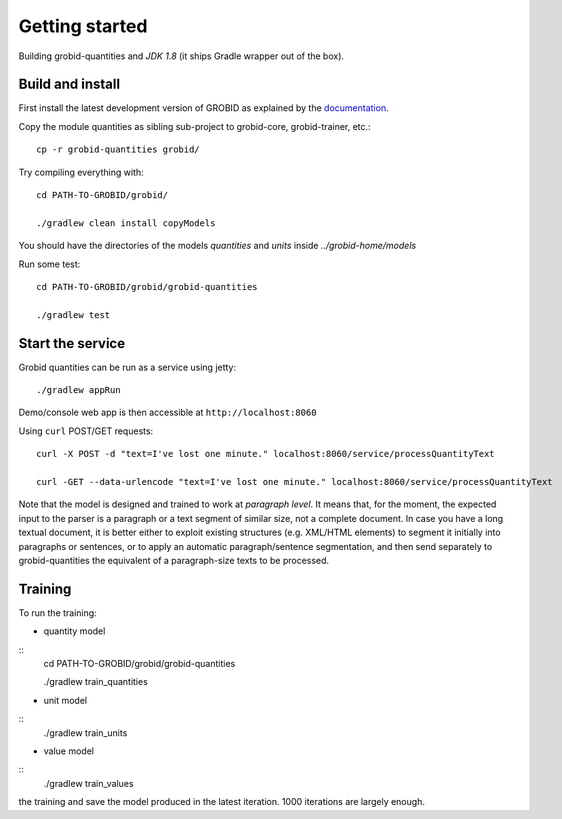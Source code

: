 .. topic:: Getting started, build, install

Getting started
===============

Building grobid-quantities and *JDK 1.8* (it ships Gradle wrapper out of the box).

Build and install
~~~~~~~~~~~~~~~~~

First install the latest development version of GROBID as explained by the `documentation <http://grobid.readthedocs.org>`_.

Copy the module quantities as sibling sub-project to grobid-core, grobid-trainer, etc.:
::
   cp -r grobid-quantities grobid/


Try compiling everything with:
::
   cd PATH-TO-GROBID/grobid/

   ./gradlew clean install copyModels

You should have the directories of the models `quantities` and `units` inside `../grobid-home/models`

Run some test:
::
   cd PATH-TO-GROBID/grobid/grobid-quantities

   ./gradlew test

Start the service
~~~~~~~~~~~~~~~~~

Grobid quantities can be run as a service using jetty:
::
  ./gradlew appRun

Demo/console web app is then accessible at ``http://localhost:8060``

Using ``curl`` POST/GET requests:
::
  curl -X POST -d "text=I've lost one minute." localhost:8060/service/processQuantityText

  curl -GET --data-urlencode "text=I've lost one minute." localhost:8060/service/processQuantityText

Note that the model is designed and trained to work at *paragraph level*.
It means that, for the moment, the expected input to the parser is a paragraph or a text segment of similar size, not a complete document.
In case you have a long textual document, it is better either to exploit existing structures (e.g. XML/HTML elements) to segment it
initially into paragraphs or sentences, or to apply an automatic paragraph/sentence segmentation, and then send separately to
grobid-quantities the equivalent of a paragraph-size texts to be processed.

Training
~~~~~~~~

.. The models will be saved under ``grobid-home/models/quantities`` and ``grobid-home/models/units`` respectively, make sure those directories exist.

To run the training:

- quantity model

::
  cd PATH-TO-GROBID/grobid/grobid-quantities

  ./gradlew train_quantities


- unit model

::
  ./gradlew train_units

- value model

::
   ./gradlew train_values

.. For the moment, the default training stop criteria are used. So, the training can be stopped manually after 1000 iterations, simply do a "control-C" to stop
the training and save the model produced in the latest iteration. 1000 iterations are largely enough.

.. Otherwise, the training will continue beyond several thousand iterations before stopping.

